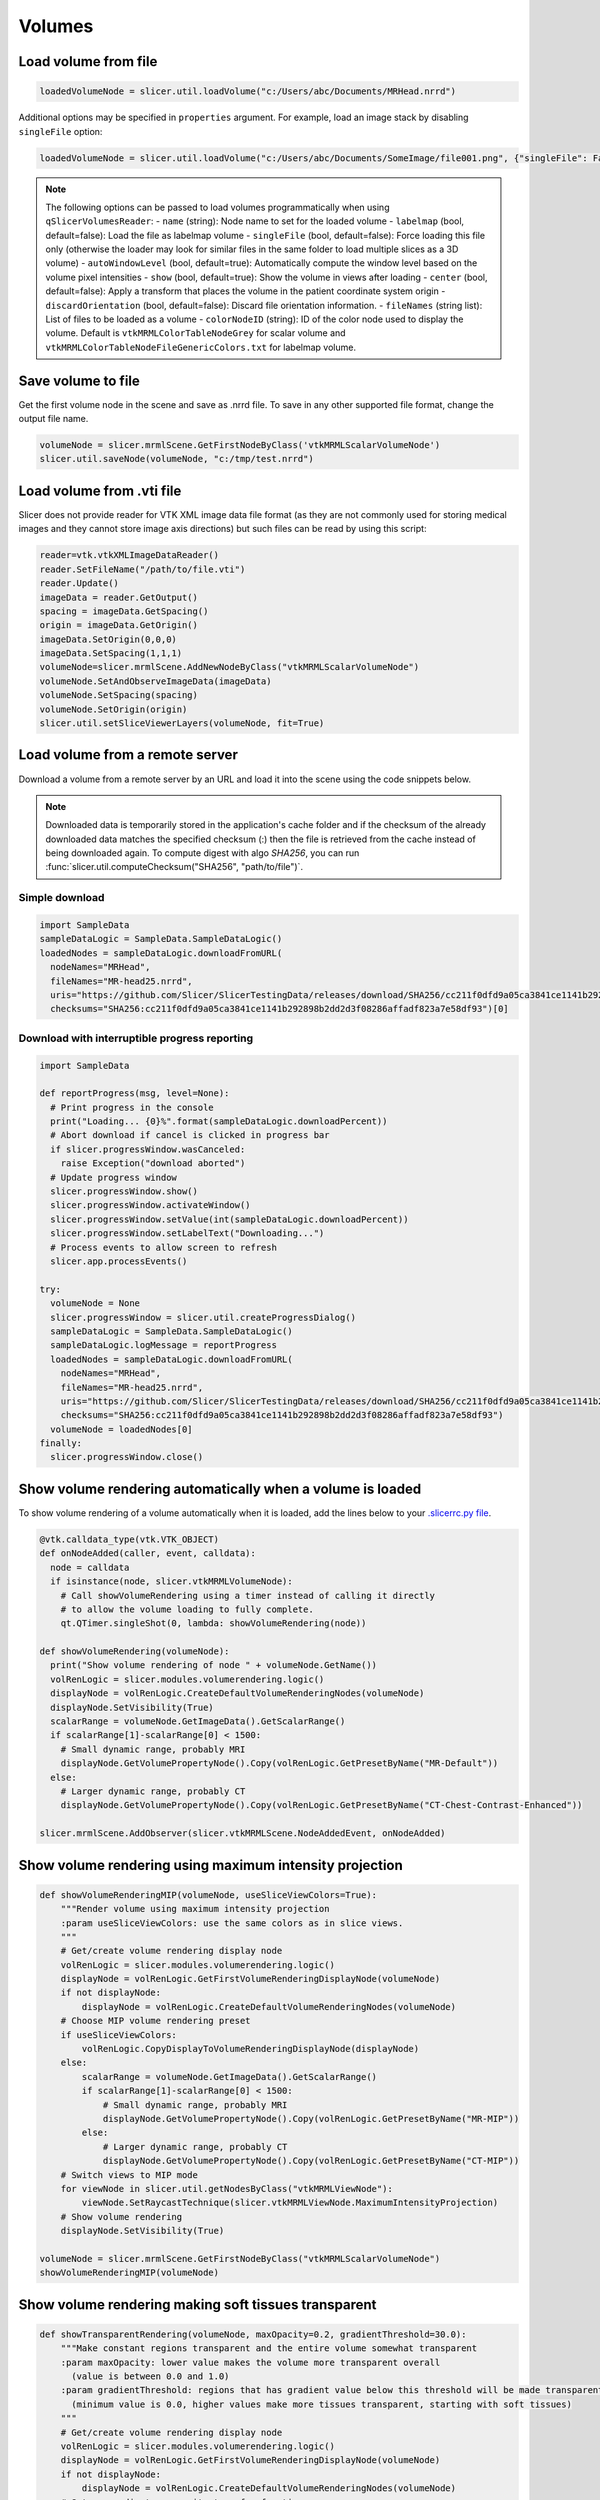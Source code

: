 Volumes
~~~~~~~

Load volume from file
^^^^^^^^^^^^^^^^^^^^^

.. code-block:: python

   loadedVolumeNode = slicer.util.loadVolume("c:/Users/abc/Documents/MRHead.nrrd")

Additional options may be specified in ``properties`` argument. For example, load an image stack by disabling ``singleFile`` option:

.. code-block:: python

   loadedVolumeNode = slicer.util.loadVolume("c:/Users/abc/Documents/SomeImage/file001.png", {"singleFile": False})

.. note::

   The following options can be passed to load volumes programmatically when using ``qSlicerVolumesReader``:
   - ``name`` (string): Node name to set for the loaded volume
   - ``labelmap`` (bool, default=false): Load the file as labelmap volume
   - ``singleFile`` (bool, default=false): Force loading this file only (otherwise the loader may look for similar files in the same folder to load multiple slices as a 3D volume)
   - ``autoWindowLevel`` (bool, default=true): Automatically compute the window level based on the volume pixel intensities
   - ``show`` (bool, default=true): Show the volume in views after loading
   - ``center`` (bool, default=false): Apply a transform that places the volume in the patient coordinate system origin
   - ``discardOrientation`` (bool, default=false): Discard file orientation information.
   - ``fileNames`` (string list): List of files to be loaded as a volume
   - ``colorNodeID`` (string): ID of the color node used to display the volume. Default is ``vtkMRMLColorTableNodeGrey`` for scalar volume and ``vtkMRMLColorTableNodeFileGenericColors.txt`` for labelmap volume.

Save volume to file
^^^^^^^^^^^^^^^^^^^

Get the first volume node in the scene and save as .nrrd file. To save in any other supported file format, change the output file name.

.. code-block:: python

   volumeNode = slicer.mrmlScene.GetFirstNodeByClass('vtkMRMLScalarVolumeNode')
   slicer.util.saveNode(volumeNode, "c:/tmp/test.nrrd")

Load volume from .vti file
^^^^^^^^^^^^^^^^^^^^^^^^^^

Slicer does not provide reader for VTK XML image data file format (as they are not commonly used for storing medical images and they cannot store image axis directions) but such files can be read by using this script:

.. code-block:: python

   reader=vtk.vtkXMLImageDataReader()
   reader.SetFileName("/path/to/file.vti")
   reader.Update()
   imageData = reader.GetOutput()
   spacing = imageData.GetSpacing()
   origin = imageData.GetOrigin()
   imageData.SetOrigin(0,0,0)
   imageData.SetSpacing(1,1,1)
   volumeNode=slicer.mrmlScene.AddNewNodeByClass("vtkMRMLScalarVolumeNode")
   volumeNode.SetAndObserveImageData(imageData)
   volumeNode.SetSpacing(spacing)
   volumeNode.SetOrigin(origin)
   slicer.util.setSliceViewerLayers(volumeNode, fit=True)

Load volume from a remote server
^^^^^^^^^^^^^^^^^^^^^^^^^^^^^^^^

Download a volume from a remote server by an URL and load it into the scene using the code snippets below.

.. note::

   Downloaded data is temporarily stored in the application's cache folder and if the checksum of the already downloaded data
   matches the specified checksum (:) then the file is retrieved from the cache instead of being downloaded
   again. To compute digest with algo *SHA256*, you can run :func:`slicer.util.computeChecksum("SHA256", "path/to/file")`.

Simple download
'''''''''''''''

.. code-block:: python

   import SampleData
   sampleDataLogic = SampleData.SampleDataLogic()
   loadedNodes = sampleDataLogic.downloadFromURL(
     nodeNames="MRHead",
     fileNames="MR-head25.nrrd",
     uris="https://github.com/Slicer/SlicerTestingData/releases/download/SHA256/cc211f0dfd9a05ca3841ce1141b292898b2dd2d3f08286affadf823a7e58df93",
     checksums="SHA256:cc211f0dfd9a05ca3841ce1141b292898b2dd2d3f08286affadf823a7e58df93")[0]

Download with interruptible progress reporting
''''''''''''''''''''''''''''''''''''''''''''''

.. code-block:: python

   import SampleData

   def reportProgress(msg, level=None):
     # Print progress in the console
     print("Loading... {0}%".format(sampleDataLogic.downloadPercent))
     # Abort download if cancel is clicked in progress bar
     if slicer.progressWindow.wasCanceled:
       raise Exception("download aborted")
     # Update progress window
     slicer.progressWindow.show()
     slicer.progressWindow.activateWindow()
     slicer.progressWindow.setValue(int(sampleDataLogic.downloadPercent))
     slicer.progressWindow.setLabelText("Downloading...")
     # Process events to allow screen to refresh
     slicer.app.processEvents()

   try:
     volumeNode = None
     slicer.progressWindow = slicer.util.createProgressDialog()
     sampleDataLogic = SampleData.SampleDataLogic()
     sampleDataLogic.logMessage = reportProgress
     loadedNodes = sampleDataLogic.downloadFromURL(
       nodeNames="MRHead",
       fileNames="MR-head25.nrrd",
       uris="https://github.com/Slicer/SlicerTestingData/releases/download/SHA256/cc211f0dfd9a05ca3841ce1141b292898b2dd2d3f08286affadf823a7e58df93",
       checksums="SHA256:cc211f0dfd9a05ca3841ce1141b292898b2dd2d3f08286affadf823a7e58df93")
     volumeNode = loadedNodes[0]
   finally:
     slicer.progressWindow.close()

Show volume rendering automatically when a volume is loaded
^^^^^^^^^^^^^^^^^^^^^^^^^^^^^^^^^^^^^^^^^^^^^^^^^^^^^^^^^^^

To show volume rendering of a volume automatically when it is loaded, add the lines below to your `.slicerrc.py file <../user_guide/settings.html#application-startup-file>`__.

.. code-block:: python

   @vtk.calldata_type(vtk.VTK_OBJECT)
   def onNodeAdded(caller, event, calldata):
     node = calldata
     if isinstance(node, slicer.vtkMRMLVolumeNode):
       # Call showVolumeRendering using a timer instead of calling it directly
       # to allow the volume loading to fully complete.
       qt.QTimer.singleShot(0, lambda: showVolumeRendering(node))

   def showVolumeRendering(volumeNode):
     print("Show volume rendering of node " + volumeNode.GetName())
     volRenLogic = slicer.modules.volumerendering.logic()
     displayNode = volRenLogic.CreateDefaultVolumeRenderingNodes(volumeNode)
     displayNode.SetVisibility(True)
     scalarRange = volumeNode.GetImageData().GetScalarRange()
     if scalarRange[1]-scalarRange[0] < 1500:
       # Small dynamic range, probably MRI
       displayNode.GetVolumePropertyNode().Copy(volRenLogic.GetPresetByName("MR-Default"))
     else:
       # Larger dynamic range, probably CT
       displayNode.GetVolumePropertyNode().Copy(volRenLogic.GetPresetByName("CT-Chest-Contrast-Enhanced"))

   slicer.mrmlScene.AddObserver(slicer.vtkMRMLScene.NodeAddedEvent, onNodeAdded)

Show volume rendering using maximum intensity projection
^^^^^^^^^^^^^^^^^^^^^^^^^^^^^^^^^^^^^^^^^^^^^^^^^^^^^^^^

.. code-block:: python

   def showVolumeRenderingMIP(volumeNode, useSliceViewColors=True):
       """Render volume using maximum intensity projection
       :param useSliceViewColors: use the same colors as in slice views.
       """
       # Get/create volume rendering display node
       volRenLogic = slicer.modules.volumerendering.logic()
       displayNode = volRenLogic.GetFirstVolumeRenderingDisplayNode(volumeNode)
       if not displayNode:
           displayNode = volRenLogic.CreateDefaultVolumeRenderingNodes(volumeNode)
       # Choose MIP volume rendering preset
       if useSliceViewColors:
           volRenLogic.CopyDisplayToVolumeRenderingDisplayNode(displayNode)
       else:
           scalarRange = volumeNode.GetImageData().GetScalarRange()
           if scalarRange[1]-scalarRange[0] < 1500:
               # Small dynamic range, probably MRI
               displayNode.GetVolumePropertyNode().Copy(volRenLogic.GetPresetByName("MR-MIP"))
           else:
               # Larger dynamic range, probably CT
               displayNode.GetVolumePropertyNode().Copy(volRenLogic.GetPresetByName("CT-MIP"))
       # Switch views to MIP mode
       for viewNode in slicer.util.getNodesByClass("vtkMRMLViewNode"):
           viewNode.SetRaycastTechnique(slicer.vtkMRMLViewNode.MaximumIntensityProjection)
       # Show volume rendering
       displayNode.SetVisibility(True)

   volumeNode = slicer.mrmlScene.GetFirstNodeByClass("vtkMRMLScalarVolumeNode")
   showVolumeRenderingMIP(volumeNode)


Show volume rendering making soft tissues transparent
^^^^^^^^^^^^^^^^^^^^^^^^^^^^^^^^^^^^^^^^^^^^^^^^^^^^^

.. code-block:: python

   def showTransparentRendering(volumeNode, maxOpacity=0.2, gradientThreshold=30.0):
       """Make constant regions transparent and the entire volume somewhat transparent
       :param maxOpacity: lower value makes the volume more transparent overall
         (value is between 0.0 and 1.0)
       :param gradientThreshold: regions that has gradient value below this threshold will be made transparent
         (minimum value is 0.0, higher values make more tissues transparent, starting with soft tissues)
       """
       # Get/create volume rendering display node
       volRenLogic = slicer.modules.volumerendering.logic()
       displayNode = volRenLogic.GetFirstVolumeRenderingDisplayNode(volumeNode)
       if not displayNode:
           displayNode = volRenLogic.CreateDefaultVolumeRenderingNodes(volumeNode)
       # Set up gradient vs opacity transfer function
       gradientOpacityTransferFunction = displayNode.GetVolumePropertyNode().GetVolumeProperty().GetGradientOpacity()
       gradientOpacityTransferFunction.RemoveAllPoints()
       gradientOpacityTransferFunction.AddPoint(0, 0.0)
       gradientOpacityTransferFunction.AddPoint(gradientThreshold-1, 0.0)
       gradientOpacityTransferFunction.AddPoint(gradientThreshold+1, maxOpacity)
       # Show volume rendering
       displayNode.SetVisibility(True)

   volumeNode = slicer.mrmlScene.GetFirstNodeByClass("vtkMRMLScalarVolumeNode")
   showTransparentRendering(volumeNode, 0.2, 30.0)

Automatically load volumes that are copied into a folder
^^^^^^^^^^^^^^^^^^^^^^^^^^^^^^^^^^^^^^^^^^^^^^^^^^^^^^^^

This example shows how to implement a simple background task by using a timer. The background task is to check for any new volume files in folder and if there is any then automatically load it.

There are more efficient methods for file system monitoring or exchanging image data in real-time (for example, using OpenIGTLink), the example below is just for demonstration purposes.

.. code-block:: python

   incomingVolumeFolder = "c:/tmp/incoming"
   incomingVolumesProcessed = []

   def checkForNewVolumes():
     # Check if there is a new file in the
     from os import listdir
     from os.path import isfile, join
     for f in listdir(incomingVolumeFolder):
       if f in incomingVolumesProcessed:
         # This is an incoming file, it was already there
         continue
       filePath = join(incomingVolumeFolder, f)
       if not isfile(filePath):
         # ignore directories
         continue
       logging.info("Loading new file: " + f)
       incomingVolumesProcessed.append(f)
       slicer.util.loadVolume(filePath)
     # Check again in 3000ms
     qt.QTimer.singleShot(3000, checkForNewVolumes)

   # Start monitoring
   checkForNewVolumes()

Extract randomly oriented slabs of given shape from a volume
^^^^^^^^^^^^^^^^^^^^^^^^^^^^^^^^^^^^^^^^^^^^^^^^^^^^^^^^^^^^

Returns a numpy array of sliceCount random tiles.

.. code-block:: python

   def randomSlices(volume, sliceCount, sliceShape):
     layoutManager = slicer.app.layoutManager()
     redWidget = layoutManager.sliceWidget("Red")
     sliceNode = redWidget.mrmlSliceNode()
     sliceNode.SetDimensions(*sliceShape, 1)
     sliceNode.SetFieldOfView(*sliceShape, 1)
     bounds = [0]*6
     volume.GetRASBounds(bounds)
     imageReslice = redWidget.sliceLogic().GetBackgroundLayer().GetReslice()

     sliceSize = sliceShape[0] * sliceShape[1]
     X = numpy.zeros([sliceCount, sliceSize])

     for sliceIndex in range(sliceCount):
       position = numpy.random.rand(3) * 2 - 1
       position = [bounds[0] + bounds[1]-bounds[0] * position[0],
                   bounds[2] + bounds[3]-bounds[2] * position[1],
                   bounds[4] + bounds[5]-bounds[4] * position[2]]
       normal = numpy.random.rand(3) * 2 - 1
       normal = normal / numpy.linalg.norm(normal)
       transverse = numpy.cross(normal, [0,0,1])
       orientation = 0
       sliceNode.SetSliceToRASByNTP( normal[0], normal[1], normal[2],
                                     transverse[0], transverse[1], transverse[2],
                                     position[0], position[1], position[2],
                                     orientation)
       if sliceIndex % 100 == 0:
         slicer.app.processEvents()
       imageReslice.Update()
       imageData = imageReslice.GetOutputDataObject(0)
       array = vtk.util.numpy_support.vtk_to_numpy(imageData.GetPointData().GetScalars())
       X[sliceIndex] = array
     return X

Clone a volume
^^^^^^^^^^^^^^

This example shows how to clone the MRHead sample volume, including its pixel data and display settings.

.. code-block:: python

   sourceVolumeNode = slicer.util.getNode("MRHead")
   volumesLogic = slicer.modules.volumes.logic()
   clonedVolumeNode = volumesLogic.CloneVolume(slicer.mrmlScene, sourceVolumeNode, "Cloned volume")

Create a new volume
^^^^^^^^^^^^^^^^^^^

This example shows how to create a new empty volume. The "Image Maker" extension contains a module that allows creating a volume from scratch without programming.

.. code-block:: python

   nodeName = "MyNewVolume"
   imageSize = [512, 512, 512]
   voxelType=vtk.VTK_UNSIGNED_CHAR
   imageOrigin = [0.0, 0.0, 0.0]
   imageSpacing = [1.0, 1.0, 1.0]
   imageDirections = [[1,0,0], [0,1,0], [0,0,1]]
   fillVoxelValue = 0

   # Create an empty image volume, filled with fillVoxelValue
   imageData = vtk.vtkImageData()
   imageData.SetDimensions(imageSize)
   imageData.AllocateScalars(voxelType, 1)
   imageData.GetPointData().GetScalars().Fill(fillVoxelValue)
   # Create volume node
   volumeNode = slicer.mrmlScene.AddNewNodeByClass("vtkMRMLScalarVolumeNode", nodeName)
   volumeNode.SetOrigin(imageOrigin)
   volumeNode.SetSpacing(imageSpacing)
   volumeNode.SetIJKToRASDirections(imageDirections)
   volumeNode.SetAndObserveImageData(imageData)
   volumeNode.CreateDefaultDisplayNodes()
   volumeNode.CreateDefaultStorageNode()

C++:

.. code-block:: cpp

   vtkNew<vtkImageData> imageData;
   imageData->SetDimensions(10,10,10); // image size
   imageData->AllocateScalars(VTK_UNSIGNED_CHAR, 1); // image type and number of components
   // initialize the pixels here
   
   vtkNew<vtkMRMLScalarVolumeNode> volumeNode;
   volumeNode->SetAndObserveImageData(imageData);
   volumeNode->SetOrigin( -10., -10., -10.);
   volumeNode->SetSpacing( 2., 2., 2. );
   mrmlScene->AddNode( volumeNode.GetPointer() );
   
   volumeNode->CreateDefaultDisplayNodes()

.. note::

   Origin and spacing must be set on the volume node instead of the image data.

Get value of a volume at specific voxel coordinates
^^^^^^^^^^^^^^^^^^^^^^^^^^^^^^^^^^^^^^^^^^^^^^^^^^^

This example shows how to get voxel value of "volumeNode" at "ijk" volume voxel coordinates.

.. code-block:: python

   volumeNode = slicer.util.getNode("MRHead")
   ijk = [20,40,30]  # volume voxel coordinates

   voxels = slicer.util.arrayFromVolume(volumeNode)  # get voxels as a numpy array
   voxelValue = voxels[ijk[2], ijk[1], ijk[0]]  # note that numpy array index order is kji (not ijk)

Modify voxels in a volume
^^^^^^^^^^^^^^^^^^^^^^^^^

Typically the fastest and simplest way of modifying voxels is by using numpy operators. Voxels can be retrieved in a numpy array using the ``array`` method and modified using standard numpy methods. For example, threshold a volume:

.. code-block:: python

   nodeName = "MRHead"
   thresholdValue = 100
   voxelArray = array(nodeName) # get voxels as numpy array
   voxelArray[voxelArray < thresholdValue] = 0 # modify voxel values
   getNode(nodeName).Modified() # at the end of all processing, notify Slicer that the image modification is completed

This example shows how to change voxels values of the MRHead sample volume. The values will be computed by function ``f(r,a,s,) = (r-10)*(r-10)+(a+15)*(a+15)+s*s``.

.. code-block:: python

   volumeNode=slicer.util.getNode("MRHead")
   ijkToRas = vtk.vtkMatrix4x4()
   volumeNode.GetIJKToRASMatrix(ijkToRas)
   imageData=volumeNode.GetImageData()
   extent = imageData.GetExtent()
   for k in range(extent[4], extent[5]+1):
     for j in range(extent[2], extent[3]+1):
       for i in range(extent[0], extent[1]+1):
         position_Ijk=[i, j, k, 1]
         position_Ras=ijkToRas.MultiplyPoint(position_Ijk)
         r=position_Ras[0]
         a=position_Ras[1]
         s=position_Ras[2]
         functionValue=(r-10)*(r-10)+(a+15)*(a+15)+s*s
         imageData.SetScalarComponentFromDouble(i,j,k,0,functionValue)
   imageData.Modified()

Get volume voxel coordinates from markup fiducial RAS coordinates
^^^^^^^^^^^^^^^^^^^^^^^^^^^^^^^^^^^^^^^^^^^^^^^^^^^^^^^^^^^^^^^^^

This example shows how to get voxel coordinate of a volume corresponding to a markup fiducial point position.

.. code-block:: python

   # Inputs
   volumeNode = getNode("MRHead")
   markupsNode = getNode("F")
   markupsIndex = 0

   # Get point coordinate in RAS
   point_Ras = [0, 0, 0, 1]
   markupsNode.GetNthFiducialWorldCoordinates(markupsIndex, point_Ras)

   # If volume node is transformed, apply that transform to get volume's RAS coordinates
   transformRasToVolumeRas = vtk.vtkGeneralTransform()
   slicer.vtkMRMLTransformNode.GetTransformBetweenNodes(None, volumeNode.GetParentTransformNode(), transformRasToVolumeRas)
   point_VolumeRas = transformRasToVolumeRas.TransformPoint(point_Ras[0:3])

   # Get voxel coordinates from physical coordinates
   volumeRasToIjk = vtk.vtkMatrix4x4()
   volumeNode.GetRASToIJKMatrix(volumeRasToIjk)
   point_Ijk = [0, 0, 0, 1]
   volumeRasToIjk.MultiplyPoint(np.append(point_VolumeRas,1.0), point_Ijk)
   point_Ijk = [ int(round(c)) for c in point_Ijk[0:3] ]

   # Print output
   print(point_Ijk)

Get markup fiducial RAS coordinates from volume voxel coordinates
^^^^^^^^^^^^^^^^^^^^^^^^^^^^^^^^^^^^^^^^^^^^^^^^^^^^^^^^^^^^^^^^^

This example shows how to get position of maximum intensity voxel of a volume (determined by numpy, in IJK coordinates) in RAS coordinates so that it can be marked with a markup fiducial.

.. code-block:: python

   # Inputs
   volumeNode = getNode("MRHead")
   markupsNode = getNode("F")

   # Get voxel position in IJK coordinate system
   import numpy as np
   volumeArray = slicer.util.arrayFromVolume(volumeNode)
   # Get position of highest voxel value
   point_Kji = np.where(volumeArray == volumeArray.max())
   point_Ijk = [point_Kji[2][0], point_Kji[1][0], point_Kji[0][0]]

   # Get physical coordinates from voxel coordinates
   volumeIjkToRas = vtk.vtkMatrix4x4()
   volumeNode.GetIJKToRASMatrix(volumeIjkToRas)
   point_VolumeRas = [0, 0, 0, 1]
   volumeIjkToRas.MultiplyPoint(np.append(point_Ijk,1.0), point_VolumeRas)

   # If volume node is transformed, apply that transform to get volume's RAS coordinates
   transformVolumeRasToRas = vtk.vtkGeneralTransform()
   slicer.vtkMRMLTransformNode.GetTransformBetweenNodes(volumeNode.GetParentTransformNode(), None, transformVolumeRasToRas)
   point_Ras = transformVolumeRasToRas.TransformPoint(point_VolumeRas[0:3])

   # Add a markup at the computed position and print its coordinates
   markupsNode.AddFiducial(point_Ras[0], point_Ras[1], point_Ras[2], "max")
   print(point_Ras)

Get the values of all voxels for a label value
^^^^^^^^^^^^^^^^^^^^^^^^^^^^^^^^^^^^^^^^^^^^^^

If you have a background image called ‘Volume’ and a mask called ‘Volume-label’ created with the Editor you could do something like this:

.. code-block:: python

   import numpy
   volume = array("Volume")
   label = array("Volume-label")
   points  = numpy.where( label == 1 )  # or use another label number depending on what you segmented
   values  = volume[points] # this will be a list of the label values
   values.mean() # should match the mean value of LabelStatistics calculation as a double-check
   numpy.savetxt("values.txt", values)

Access values in a DTI tensor volume
^^^^^^^^^^^^^^^^^^^^^^^^^^^^^^^^^^^^

This example shows how to access individual tensors at the voxel level.

First load your DWI volume and estimate tensors to produce a DTI volume called ‘Output DTI Volume’

Then open the python window: View->Python interactor

Use this command to access tensors through numpy:

.. code-block:: python

   tensors = array("Output DTI Volume")

Type the following code into the Python window to access all tensor components using vtk commands:

.. code-block:: python

   volumeNode=slicer.util.getNode("Output DTI Volume")
   imageData=volumeNode.GetImageData()
   tensors = imageData.GetPointData().GetTensors()
   extent = imageData.GetExtent()
   idx = 0
   for k in range(extent[4], extent[5]+1):
     for j in range(extent[2], extent[3]+1):
       for i in range(extent[0], extent[1]+1):
         tensors.GetTuple9(idx)
         idx += 1

Change window/level (brightness/contrast) or colormap of a volume
^^^^^^^^^^^^^^^^^^^^^^^^^^^^^^^^^^^^^^^^^^^^^^^^^^^^^^^^^^^^^^^^^

This example shows how to change window/level of the MRHead sample volume.

.. code-block:: python

   volumeNode = getNode("MRHead")
   displayNode = volumeNode.GetDisplayNode()
   displayNode.AutoWindowLevelOff()
   displayNode.SetWindow(50)
   displayNode.SetLevel(100)

Change color mapping from grayscale to rainbow:

.. code-block:: python

   displayNode.SetAndObserveColorNodeID("vtkMRMLColorTableNodeRainbow")

Make mouse left-click and drag on the image adjust window/level
^^^^^^^^^^^^^^^^^^^^^^^^^^^^^^^^^^^^^^^^^^^^^^^^^^^^^^^^^^^^^^^

In older Slicer versions, by default, left-click and drag in a slice view adjusted window/level of the displayed image. Window/level adjustment is now a new mouse mode that can be activated by clicking on its toolbar button or running this code:

.. code-block:: python

   slicer.app.applicationLogic().GetInteractionNode().SetCurrentInteractionMode(slicer.vtkMRMLInteractionNode.AdjustWindowLevel)

Reset field of view to show background volume maximized
^^^^^^^^^^^^^^^^^^^^^^^^^^^^^^^^^^^^^^^^^^^^^^^^^^^^^^^

Equivalent to click small rectangle button ("Adjust the slice viewer's field of view...") in the slice view controller.

.. code-block:: python

   slicer.util.resetSliceViews()

Rotate slice views to volume plane
^^^^^^^^^^^^^^^^^^^^^^^^^^^^^^^^^^

Aligns slice views to volume axes, shows original image acquisition planes in slice views.

.. code-block:: python

   volumeNode = slicer.util.getNode("MRHead")
   layoutManager = slicer.app.layoutManager()
   for sliceViewName in layoutManager.sliceViewNames():
     layoutManager.sliceWidget(sliceViewName).mrmlSliceNode().RotateToVolumePlane(volumeNode)

Iterate over current visible slice views, and set foreground and background images
^^^^^^^^^^^^^^^^^^^^^^^^^^^^^^^^^^^^^^^^^^^^^^^^^^^^^^^^^^^^^^^^^^^^^^^^^^^^^^^^^^

.. code-block:: python

   slicer.util.setSliceViewerLayers(background=mrVolume, foreground=ctVolume)

Internally, this method performs something like this:

.. code-block:: python

   layoutManager = slicer.app.layoutManager()
   for sliceViewName in layoutManager.sliceViewNames():
      compositeNode = layoutManager.sliceWidget(sliceViewName).sliceLogic().GetSliceCompositeNode()
      # Setup background volume
      compositeNode.SetBackgroundVolumeID(mrVolume.GetID())
      # Setup foreground volume
      compositeNode.SetForegroundVolumeID(ctVolume.GetID())
      # Change opacity
      compositeNode.SetForegroundOpacity(0.3)

Show a volume in slice views
^^^^^^^^^^^^^^^^^^^^^^^^^^^^

Recommended:

.. code-block:: python

   volumeNode = slicer.util.getNode("YourVolumeNode")
   slicer.util.setSliceViewerLayers(background=volumeNode)

or

Show volume in all visible views where volume selection propagation is enabled:

.. code-block:: python

   volumeNode = slicer.util.getNode("YourVolumeNode")
   applicationLogic = slicer.app.applicationLogic()
   selectionNode = applicationLogic.GetSelectionNode()
   selectionNode.SetSecondaryVolumeID(volumeNode.GetID())
   applicationLogic.PropagateForegroundVolumeSelection(0)

or

Show volume in selected views:

.. code-block:: python

   n =  slicer.util.getNode("YourVolumeNode")
   for color in ["Red", "Yellow", "Green"]:
     slicer.app.layoutManager().sliceWidget(color).sliceLogic().GetSliceCompositeNode().SetForegroundVolumeID(n.GetID())

Change opacity of foreground volume in slice views
^^^^^^^^^^^^^^^^^^^^^^^^^^^^^^^^^^^^^^^^^^^^^^^^^^

.. code-block:: python

   slicer.util.setSliceViewerLayers(foregroundOpacity=0.4)

or

Change opacity in a selected view

.. code-block:: python

   lm = slicer.app.layoutManager()
   sliceLogic = lm.sliceWidget("Red").sliceLogic()
   compositeNode = sliceLogic.GetSliceCompositeNode()
   compositeNode.SetForegroundOpacity(0.4)

Turning off interpolation
^^^^^^^^^^^^^^^^^^^^^^^^^

You can turn off interpolation for newly loaded volumes with this script from Steve Pieper.

.. code-block:: python

   def NoInterpolate(caller,event):
     for node in slicer.util.getNodes("*").values():
       if node.IsA("vtkMRMLScalarVolumeDisplayNode"):
         node.SetInterpolate(0)

   slicer.mrmlScene.AddObserver(slicer.mrmlScene.NodeAddedEvent, NoInterpolate)

You can place this code snippet in your `.slicerrc.py file <../user_guide/settings.html#application-startup-file>`__ to always disable interpolation by default.

Running an ITK filter in Python using SimpleITK
^^^^^^^^^^^^^^^^^^^^^^^^^^^^^^^^^^^^^^^^^^^^^^^

Open the "Sample Data" module and download "MR Head", then paste the following snippet in Python interactor:

.. code-block:: python

   import SampleData
   import SimpleITK as sitk
   import sitkUtils

   # Get input volume node
   inputVolumeNode = SampleData.SampleDataLogic().downloadMRHead()
   # Create new volume node for output
   outputVolumeNode = slicer.mrmlScene.AddNewNodeByClass("vtkMRMLScalarVolumeNode", "MRHeadFiltered")

   # Run processing
   inputImage = sitkUtils.PullVolumeFromSlicer(inputVolumeNode)
   filter = sitk.SignedMaurerDistanceMapImageFilter()
   outputImage = filter.Execute(inputImage)
   sitkUtils.PushVolumeToSlicer(outputImage, outputVolumeNode)

   # Show processing result
   slicer.util.setSliceViewerLayers(background=outputVolumeNode)

More information:

-  See the SimpleITK documentation for SimpleITK examples: http://www.itk.org/SimpleITKDoxygen/html/examples.html
-  sitkUtils in Slicer is used for pushing and pulling images from Slicer to SimpleITK: https://github.com/Slicer/Slicer/blob/master/Base/Python/sitkUtils.py

Get axial slice as numpy array
^^^^^^^^^^^^^^^^^^^^^^^^^^^^^^

An axis-aligned (axial/sagittal/coronal/) slices of a volume can be extracted using simple numpy array indexing. For example:

.. code-block:: python

   import SampleData
   volumeNode = SampleData.SampleDataLogic().downloadMRHead()
   sliceIndex = 12

   voxels = slicer.util.arrayFromVolume(volumeNode)  # Get volume as numpy array
   slice = voxels[sliceIndex:,:]  # Get one slice of the volume as numpy array

Get reformatted image from a slice viewer as numpy array
^^^^^^^^^^^^^^^^^^^^^^^^^^^^^^^^^^^^^^^^^^^^^^^^^^^^^^^^

Set up ``red`` slice viewer to show thick slab reconstructed from 3 slices:

.. code-block:: python

   sliceNodeID = "vtkMRMLSliceNodeRed"

   # Get image data from slice view
   sliceNode = slicer.mrmlScene.GetNodeByID(sliceNodeID)
   appLogic = slicer.app.applicationLogic()
   sliceLogic = appLogic.GetSliceLogic(sliceNode)
   sliceLayerLogic = sliceLogic.GetBackgroundLayer()
   reslice = sliceLayerLogic.GetReslice()
   reslicedImage = vtk.vtkImageData()
   reslicedImage.DeepCopy(reslice.GetOutput())

   # Create new volume node using resliced image
   volumeNode = slicer.mrmlScene.AddNewNodeByClass("vtkMRMLScalarVolumeNode")
   volumeNode.SetIJKToRASMatrix(sliceNode.GetXYToRAS())
   volumeNode.SetAndObserveImageData(reslicedImage)
   volumeNode.CreateDefaultDisplayNodes()
   volumeNode.CreateDefaultStorageNode()

   # Get voxels as a numpy array
   voxels = slicer.util.arrayFromVolume(volumeNode)
   print(voxels.shape)

Combine multiple volumes into one
^^^^^^^^^^^^^^^^^^^^^^^^^^^^^^^^^

This example combines two volumes into a new one by subtracting one from the other.

.. code-block:: python

   import SampleData
   [input1Volume, input2Volume] = SampleData.SampleDataLogic().downloadDentalSurgery()

   import slicer.util
   a = slicer.util.arrayFromVolume(input1Volume)
   b = slicer.util.arrayFromVolume(input2Volume)

   # ``a`` and ``b`` are numpy arrays,
   # they can be combined using any numpy array operations
   # to produce the result array ``c``
   c = b - a

   volumeNode = slicer.modules.volumes.logic().CloneVolume(input1Volume, "Difference")
   slicer.util.updateVolumeFromArray(volumeNode, c)
   setSliceViewerLayers(background=volumeNode)

Add noise to image
^^^^^^^^^^^^^^^^^^

This example shows how to add simulated noise to a volume.

.. code-block:: python

   import SampleData
   import numpy as np

   # Get a sample input volume node
   volumeNode = SampleData.SampleDataLogic().downloadMRHead()

   # Get volume as numpy array and add noise
   voxels = slicer.util.arrayFromVolume(volumeNode)
   voxels[:] = voxels + np.random.normal(0.0, 20.0, size=voxels.shape)
   slicer.util.arrayFromVolumeModified(volumeNode)

Mask volume using segmentation
^^^^^^^^^^^^^^^^^^^^^^^^^^^^^^

This example shows how to blank out voxels of a volume outside all segments.

.. code-block:: python

   # Input nodes
   volumeNode = getNode("MRHead")
   segmentationNode = getNode("Segmentation")

   # Write segmentation to labelmap volume node with a geometry that matches the volume node
   labelmapVolumeNode = slicer.mrmlScene.AddNewNodeByClass("vtkMRMLLabelMapVolumeNode")
   slicer.modules.segmentations.logic().ExportVisibleSegmentsToLabelmapNode(segmentationNode, labelmapVolumeNode, volumeNode)

   # Masking
   import numpy as np
   voxels = slicer.util.arrayFromVolume(volumeNode)
   mask = slicer.util.arrayFromVolume(labelmapVolumeNode)
   maskedVoxels = np.copy(voxels)  # we don't want to modify the original volume
   maskedVoxels[mask==0] = 0

   # Write masked volume to volume node and show it
   maskedVolumeNode = slicer.modules.volumes.logic().CloneVolume(volumeNode, "Masked")
   slicer.util.updateVolumeFromArray(maskedVolumeNode, maskedVoxels)
   slicer.util.setSliceViewerLayers(maskedVolumeNode)

Apply random deformations to image
^^^^^^^^^^^^^^^^^^^^^^^^^^^^^^^^^^

This example shows how to apply random translation, rotation, and deformations to a volume to simulate variation in patient positioning, soft tissue motion, and random anatomical variations. Control points are placed on a regularly spaced grid and then each control point is displaced by a random amount. Thin-plate spline transform is computed from the original and transformed point list.

https://gist.github.com/lassoan/428af5285da75dc033d32ebff65ba940

Thick slab reconstruction and maximum/minimum intensity volume projections
^^^^^^^^^^^^^^^^^^^^^^^^^^^^^^^^^^^^^^^^^^^^^^^^^^^^^^^^^^^^^^^^^^^^^^^^^^

Set up ``red`` slice viewer to show thick slab reconstructed from 3 slices:

.. code-block:: python

   sliceNode = slicer.mrmlScene.GetNodeByID("vtkMRMLSliceNodeRed")
   appLogic = slicer.app.applicationLogic()
   sliceLogic = appLogic.GetSliceLogic(sliceNode)
   sliceLayerLogic = sliceLogic.GetBackgroundLayer()
   reslice = sliceLayerLogic.GetReslice()
   reslice.SetSlabModeToMean()
   reslice.SetSlabNumberOfSlices(10) # mean of 10 slices will computed
   reslice.SetSlabSliceSpacingFraction(0.3) # spacing between each slice is 0.3 pixel (total 10 * 0.3 = 3 pixel neighborhood)
   sliceNode.Modified()

Set up ``red`` slice viewer to show maximum intensity projection (MIP):

.. code-block:: python

   sliceNode = slicer.mrmlScene.GetNodeByID("vtkMRMLSliceNodeRed")
   appLogic = slicer.app.applicationLogic()
   sliceLogic = appLogic.GetSliceLogic(sliceNode)
   sliceLayerLogic = sliceLogic.GetBackgroundLayer()
   reslice = sliceLayerLogic.GetReslice()
   reslice.SetSlabModeToMax()
   reslice.SetSlabNumberOfSlices(600) # use a large number of slices (600) to cover the entire volume
   reslice.SetSlabSliceSpacingFraction(0.5) # spacing between slices are 0.5 pixel (supersampling is useful to reduce interpolation artifacts)
   sliceNode.Modified()

The projected image is available in a *vtkImageData* object by calling *reslice.GetOutput()*.

Display volume using volume rendering
^^^^^^^^^^^^^^^^^^^^^^^^^^^^^^^^^^^^^

.. code-block:: cpp

   qSlicerAbstractCoreModule* volumeRenderingModule =
     qSlicerCoreApplication::application()->moduleManager()->module("VolumeRendering");
   vtkSlicerVolumeRenderingLogic* volumeRenderingLogic =
     volumeRenderingModule ? vtkSlicerVolumeRenderingLogic::SafeDownCast(volumeRenderingModule->logic()) : 0;
   vtkMRMLVolumeNode* volumeNode = mrmlScene->GetNodeByID('vtkMRMLScalarVolumeNode1');
   if (volumeRenderingLogic)
     {
     vtkSmartPointer<vtkMRMLVolumeRenderingDisplayNode> displayNode =
       vtkSmartPointer<vtkMRMLVolumeRenderingDisplayNode>::Take(volumeRenderingLogic->CreateVolumeRenderingDisplayNode());
     mrmlScene->AddNode(displayNode);
     volumeNode->AddAndObserveDisplayNodeID(displayNode->GetID());
     volumeRenderingLogic->UpdateDisplayNodeFromVolumeNode(displayNode, volumeNode);
     }

.. code-block:: python

   logic = slicer.modules.volumerendering.logic()
   volumeNode = slicer.mrmlScene.GetNodeByID('vtkMRMLScalarVolumeNode1')
   displayNode = logic.CreateVolumeRenderingDisplayNode()
   displayNode.UnRegister(logic)
   slicer.mrmlScene.AddNode(displayNode)
   volumeNode.AddAndObserveDisplayNodeID(displayNode.GetID())
   logic.UpdateDisplayNodeFromVolumeNode(displayNode, volumeNode)

Apply a custom volume rendering color/opacity transfer function
^^^^^^^^^^^^^^^^^^^^^^^^^^^^^^^^^^^^^^^^^^^^^^^^^^^^^^^^^^^^^^^

.. code-block:: cpp

   vtkColorTransferFunction* colors = ...
   vtkPiecewiseFunction* opacities = ...
   vtkMRMLVolumeRenderingDisplayNode* displayNode = ...
   vtkMRMLVolumePropertyNode* propertyNode = displayNode->GetVolumePropertyNode();
   propertyNode->SetColor(colorTransferFunction);
   propertyNode->SetScalarOpacity(opacities);
   // optionally set the gradients opacities with SetGradientOpacity

Volume rendering logic has utility functions to help you create those transfer functions: `SetWindowLevelToVolumeProp <http://slicer.org/doc/html/classvtkSlicerVolumeRenderingLogic.html#ab8dbda38ad81b39b445b01e1bf8c7a86>`_, `SetThresholdToVolumeProp <http://slicer.org/doc/html/classvtkSlicerVolumeRenderingLogic.html#a1dcbe614493f3cbb9aa50c68a64764ca>`_, `SetLabelMapToVolumeProp <http://slicer.org/doc/html/classvtkSlicerVolumeRenderingLogic.html#a359314889c2b386fd4c3ffe5414522da>`_.

Limit volume rendering to a specific region of the volume
^^^^^^^^^^^^^^^^^^^^^^^^^^^^^^^^^^^^^^^^^^^^^^^^^^^^^^^^^

.. code-block:: cpp

   vtkMRMLAnnotationROINode]* roiNode =...
   vtkMRMLVolumeRenderingDisplayNode* displayNode = ...
   displayNode->SetAndObserveROINodeID(roiNode->GetID());
   displayNode->SetCroppingEnabled(1);

.. code-block:: python

   displayNode.SetAndObserveROINodeID(roiNode.GetID())
   displayNode.CroppingEnabled = True

Register a new Volume Rendering mapper
^^^^^^^^^^^^^^^^^^^^^^^^^^^^^^^^^^^^^^

You need to derive from `vtkMRMLVolumeRenderingDisplayNode <http://apidocs.slicer.org/master/classvtkMRMLVolumeRenderingDisplayNode.html>`__ and register your class within `vtkSlicerVolumeRenderingLogic <http://apidocs.slicer.org/master/classvtkSlicerVolumeRenderingLogic.html>`__.

.. code-block:: cpp

   void qSlicerMyABCVolumeRenderingModule::setup()
   {
     vtkMRMLThreeDViewDisplayableManagerFactory::GetInstance()->
       RegisterDisplayableManager("vtkMRMLMyABCVolumeRenderingDisplayableManager");
   
     this->Superclass::setup();
   
     qSlicerAbstractCoreModule* volumeRenderingModule =
       qSlicerCoreApplication::application()->moduleManager()->module("VolumeRendering");
     if (volumeRenderingModule)
       {
       vtkNew<vtkMRMLMyABCVolumeRenderingDisplayNode> displayNode;
       vtkSlicerVolumeRenderingLogic* volumeRenderingLogic =
         vtkSlicerVolumeRenderingLogic::SafeDownCast(volumeRenderingModule->logic());
       volumeRenderingLogic->RegisterRenderingMethod(
         "My ABC Volume Rendering", displayNode->GetClassName());
       }
     else
       {
       qWarning() << "Volume Rendering module is not found";
       }
   }

If you want to expose control widgets for your volume rendering method, then register your widget with `addRenderingMethodWidget() <http://apidocs.slicer.org/master/classqSlicerVolumeRenderingModuleWidget.html#acd9cdb60f1fd260f3ebf74428bb7c45b>`__.

Register custom volume rendering presets
^^^^^^^^^^^^^^^^^^^^^^^^^^^^^^^^^^^^^^^^

Custom presets can be added to the volume rendering module by calling AddPreset() method of the volume rendering module logic. The example below shows how to define multiple custom volume rendering presets in an external MRML scene file and add them to the volume rendering module user interface.

Create a *MyPresets.mrml* file that describes two custom volume rendering presets:

.. code-block:: xml

   <MRML version="Slicer4.4.0">
     <VolumeProperty id="vtkMRMLVolumeProperty1" name="MyPreset1"     references="IconVolume:vtkMRMLVectorVolumeNode1;" interpolation="1" shade="1" diffuse="0.66" ambient="0.1" specular="0.62" specularPower="14" scalarOpacity="10 -3.52844023704529 0 56.7852325439453 0 79.2550277709961 0.428571432828903 415.119384765625 1 641 1" gradientOpacity="4 0 1 160.25 1" colorTransfer="16 0 0 0 0 98.7223 0.196078431372549 0.945098039215686 0.956862745098039 412.406 0 0.592157 0.807843 641 1 1 1" />
     <VectorVolume id="vtkMRMLVectorVolumeNode1" references="storage:vtkMRMLVolumeArchetypeStorageNode1;" />
     <VolumeArchetypeStorage id="vtkMRMLVolumeArchetypeStorageNode1" fileName="MyPreset1.png"  fileListMember0="MyPreset1.png" />
   
     <VolumeProperty id="vtkMRMLVolumeProperty2" name="MyPreset2"     references="IconVolume:vtkMRMLVectorVolumeNode2;" interpolation="1" shade="1" diffuse="0.66" ambient="0.1" specular="0.62" specularPower="14" scalarOpacity="10 -3.52844023704529 0 56.7852325439453 0 79.2550277709961 0.428571432828903 415.119384765625 1 641 1" gradientOpacity="4 0 1 160.25 1" colorTransfer="16 0 0 0 0 98.7223 0.196078431372549 0.945098039215686 0.956862745098039 412.406 0 0.592157 0.807843 641 1 1 1" />
     <VectorVolume id="vtkMRMLVectorVolumeNode2" references="storage:vtkMRMLVolumeArchetypeStorageNode2;" />
     <VolumeArchetypeStorage id="vtkMRMLVolumeArchetypeStorageNode2" fileName="MyPreset2.png"  fileListMember0="MyPreset2.png" />
   </MRML>

For this example, thumbnail images for the presets should be located in the same directory as *MyPresets.mrml*, with the file names *MyPreset1.png* and *MyPreset2.png*.

Use the following code to read all the custom presets from *MyPresets.mrml* and load it into the scene:

.. code-block:: python

   presetsScenePath = "MyPresets.mrml"

   # Read presets scene
   customPresetsScene = slicer.vtkMRMLScene()
   vrPropNode = slicer.vtkMRMLVolumePropertyNode()
   customPresetsScene.RegisterNodeClass(vrPropNode)
   customPresetsScene.SetURL(presetsScenePath)
   customPresetsScene.Connect()

   # Add presets to volume rendering logic
   vrLogic = slicer.modules.volumerendering.logic()
   presetsScene = vrLogic.GetPresetsScene()
   vrNodes = customPresetsScene.GetNodesByClass("vtkMRMLVolumePropertyNode")
   vrNodes.UnRegister(None)
   for itemNum in range(vrNodes.GetNumberOfItems()):
     node = vrNodes.GetItemAsObject(itemNum)
     vrLogic.AddPreset(node)

